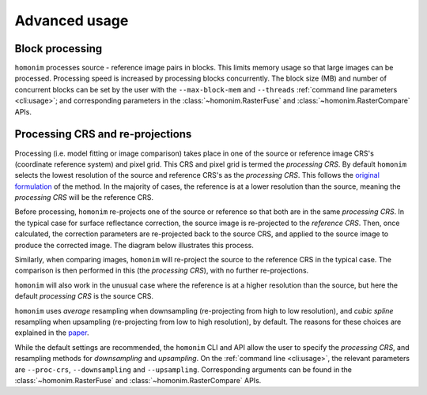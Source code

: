 Advanced usage
==============

Block processing
----------------

``homonim`` processes source - reference image pairs in blocks.  This limits memory usage so that large images can be processed.  Processing speed is increased by processing blocks concurrently.  The block size (MB) and number of concurrent blocks can be set by the user with the ``--max-block-mem`` and ``--threads`` :ref:`command line parameters <cli:usage>`; and corresponding parameters in the :class:`~homonim.RasterFuse` and :class:`~homonim.RasterCompare` APIs.


Processing CRS and re-projections
---------------------------------

Processing (i.e. model fitting or image comparison) takes place in one of the source or reference image CRS's (coordinate reference system) and pixel grid.  This CRS and pixel grid is termed the *processing CRS*.  By default ``homonim`` selects the lowest resolution of the source and reference CRS's as the *processing CRS*.  This follows the `original formulation <https://www.researchgate.net/publication/328317307_Radiometric_homogenisation_of_aerial_images_by_calibrating_with_satellite_data>`_ of the method.  In the majority of cases, the reference is at a lower resolution than the source, meaning the *processing CRS* will be the reference CRS.

Before processing, ``homonim`` re-projects one of the source or reference so that both are in the same *processing CRS*.   In the typical case for surface reflectance correction, the source image is re-projected to the *reference CRS*.  Then, once calculated, the correction parameters are re-projected back to the source CRS, and applied to the source image to produce the corrected image.  The diagram below illustrates this process.

.. image:: fusion_block_diagram.png
   :alt: example


Similarly, when comparing images, ``homonim`` will re-project the source to the reference CRS in the typical case.  The comparison is then performed in this (the *processing CRS*), with no further re-projections.

``homonim`` will also work in the unusual case where the reference is at a higher resolution than the source, but here the default *processing CRS* is the source CRS.

``homonim`` uses *average* resampling when downsampling (re-projecting from high to low resolution), and *cubic spline* resampling when upsampling (re-projecting from low to high resolution), by default.  The reasons for these choices are explained in the `paper <https://raw.githubusercontent.com/dugalh/homonim/main/docs/radiometric_homogenisation_preprint.pdf>`_.

While the default settings are recommended, the ``homonim`` CLI and API allow the user to specify the *processing CRS*, and resampling methods for *downsampling* and *upsampling*.  On the :ref:`command line <cli:usage>`, the relevant parameters are ``--proc-crs``, ``--downsampling`` and ``--upsampling``.  Corresponding arguments can be found in the :class:`~homonim.RasterFuse` and :class:`~homonim.RasterCompare` APIs.

..
    TO DO: a why use homonim section with its advantages over other methods? speed (DFT & block proc), spatially varying correction &
    TO DO: an advanced section that discusses things like processing crs, block processing & mask_partial, param images
